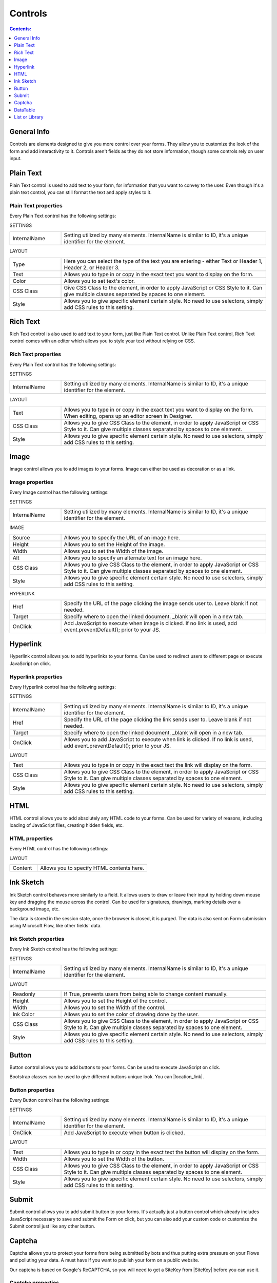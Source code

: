 Controls
==================================================

.. contents:: Contents:
 :local:
 :depth: 1
    
General Info
-------------------------------------------------------------
Controls are elements designed to give you more control over your forms. They allow you to customize the look of the form and add interactivity to it. 
Controls aren't fields as they do not store information, though some controls rely on user input.


Plain Text
-------------------------------------------------------------
Plain Text control is used to add text to your form, for information that you want to convey to the user. 
Even though it's a plain text control, you can still format the text and apply styles to it.

.. image:: ../images/designer/controls/PlainText.png
   :alt: Plain Text

Plain Text properties
~~~~~~~~~~~~~~~~~~~~~~~~~~~~~~~~~~~~~~~~~~~~~~~~~~
Every Plain Text control has the following settings:

SETTINGS

.. list-table::
    :widths: 10 40

    *   - InternalName
        - Setting utilized by many elements. InternalName is similar to ID, it's a unique identifier for the element.

LAYOUT

.. list-table::
    :widths: 10 40

    *   - Type
        - Here you can select the type of the text you are entering - either Text or Header 1, Header 2, or Header 3.
    *   - Text
        - Allows you to type in or copy in the exact text you want to display on the form.
    *   - Color
        - Allows you to set text's color.
    *   - CSS Class
        - Give CSS Class to the element, in order to apply JavaScript or CSS Style to it. Can give multiple classes separated by spaces to one element.
    *   - Style
        - Allows you to give specific element certain style. No need to use selectors, simply add CSS rules to this setting.

Rich Text
-------------------------------------------------------------
Rich Text control is also used to add text to your form, just like Plain Text control. 
Unlike Plain Text control, Rich Text control comes with an editor which allows you to style your text without relying on CSS.

.. image:: ../images/designer/controls/RichText.png
   :alt: Plain Text

Rich Text properties
~~~~~~~~~~~~~~~~~~~~~~~~~~~~~~~~~~~~~~~~~~~~~~~~~~
Every Plain Text control has the following settings:

SETTINGS

.. list-table::
    :widths: 10 40
        
    *   - InternalName
        - Setting utilized by many elements. InternalName is similar to ID, it's a unique identifier for the element.

LAYOUT

.. list-table::
    :widths: 10 40

    *   - Text
        - Allows you to type in or copy in the exact text you want to display on the form. When editing, opens up an editor screen in Designer.
    *   - CSS Class
        - Allows you to give CSS Class to the element, in order to apply JavaScript or CSS Style to it. Can give multiple classes separated by spaces to one element.
    *   - Style
        - Allows you to give specific element certain style. No need to use selectors, simply add CSS rules to this setting.

Image
-------------------------------------------------------------
Image control allows you to add images to your forms. Image can either be used as decoration or as a link.

.. image:: ../images/designer/controls/Image.png
   :alt: Image

Image properties
~~~~~~~~~~~~~~~~~~~~~~~~~~~~~~~~~~~~~~~~~~~~~~~~~~
Every Image control has the following settings:

SETTINGS

.. list-table::
    :widths: 10 40
        
    *   - InternalName
        - Setting utilized by many elements. InternalName is similar to ID, it's a unique identifier for the element.

IMAGE

.. list-table::
    :widths: 10 40

    *   - Source
        - Allows you to specify the URL of an image here.
    *   - Height
        - Allows you to set the Height of the image.
    *   - Width
        - Allows you to set the Width of the image.
    *   - Alt
        - Allows you to specify an alternate text for an image here.
    *   - CSS Class
        - Allows you to give CSS Class to the element, in order to apply JavaScript or CSS Style to it. Can give multiple classes separated by spaces to one element.
    *   - Style
        - Allows you to give specific element certain style. No need to use selectors, simply add CSS rules to this setting.

HYPERLINK

.. list-table::
    :widths: 10 40

    *   - Href
        - Specify the URL of the page clicking the image sends user to. Leave blank if not needed.
    *   - Target
        - Specify where to open the linked document. _blank will open in a new tab.
    *   - OnClick
        - Add JavaScript to execute when image is clicked. If no link is used, add event.preventDefault(); prior to your JS.

Hyperlink
-------------------------------------------------------------
Hyperlink control allows you to add hyperlinks to your forms. Can be used to redirect users to different page or execute JavaScript on click.

.. image:: ../images/designer/controls/Hyperlink.png
   :alt: Hyperlink

Hyperlink properties
~~~~~~~~~~~~~~~~~~~~~~~~~~~~~~~~~~~~~~~~~~~~~~~~~~
Every Hyperlink control has the following settings:

SETTINGS

.. list-table::
    :widths: 10 40
        
    *   - InternalName
        - Setting utilized by many elements. InternalName is similar to ID, it's a unique identifier for the element.
    *   - Href
        - Specify the URL of the page clicking the link sends user to. Leave blank if not needed.
    *   - Target
        - Specify where to open the linked document. _blank will open in a new tab.
    *   - OnClick
        - Allows you to add JavaScript to execute when link is clicked. If no link is used, add event.preventDefault(); prior to your JS.

LAYOUT

.. list-table::
    :widths: 10 40

    *   - Text
        - Allows you to type in or copy in the exact text the link will display on the form.
    *   - CSS Class
        - Allows you to give CSS Class to the element, in order to apply JavaScript or CSS Style to it. Can give multiple classes separated by spaces to one element.
    *   - Style
        - Allows you to give specific element certain style. No need to use selectors, simply add CSS rules to this setting.

HTML
-------------------------------------------------------------
HTML control allows you to add absolutely any HTML code to your forms. Can be used for variety of reasons, including loading of JavaScript files, creating hidden fields, etc.

.. image:: ../images/designer/controls/HTML.png
   :alt: HTML

HTML properties
~~~~~~~~~~~~~~~~~~~~~~~~~~~~~~~~~~~~~~~~~~~~~~~~~~
Every HTML control has the following settings:

LAYOUT

.. list-table::
    :widths: 10 40

    *   - Content
        - Allows you to specify HTML contents here.

Ink Sketch
-------------------------------------------------------------
Ink Sketch control behaves more similarly to a field. It allows users to draw or leave their input by holding down mouse key and dragging the mouse across the control.
Can be used for signatures, drawings, marking details over a background image, etc.

The data is stored in the session state, once the browser is closed, it is purged. The data is also sent on Form submission using Microsoft Flow, like other fields' data.

.. image:: ../images/designer/controls/InkSketch.png
   :alt: Ink Sketch

.. _designer-inksketch:

Ink Sketch properties
~~~~~~~~~~~~~~~~~~~~~~~~~~~~~~~~~~~~~~~~~~~~~~~~~~
Every Ink Sketch control has the following settings:

SETTINGS

.. list-table::
    :widths: 10 40
        
    *   - InternalName
        - Setting utilized by many elements. InternalName is similar to ID, it's a unique identifier for the element.

LAYOUT

.. list-table::
    :widths: 10 40

    *   - Readonly
        - If True, prevents users from being able to change content manually.
    *   - Height
        - Allows you to set the Height of the control.
    *   - Width
        - Allows you to set the Width of the control.
    *   - Ink Color
        - Allows you to set the color of drawing done by the user.
    *   - CSS Class
        - Allows you to give CSS Class to the element, in order to apply JavaScript or CSS Style to it. Can give multiple classes separated by spaces to one element.
    *   - Style
        - Allows you to give specific element certain style. No need to use selectors, simply add CSS rules to this setting.


Button
-------------------------------------------------------------
Button control allows you to add buttons to your forms. Can be used to execute JavaScript on click.

Bootstrap classes can be used to give different buttons unique look. You can |location_link|.

.. |location_link| raw:: html

   <a href="https://www.w3schools.com/bootstrap/bootstrap_ref_css_buttons.asp" target="_blank">read more here</a>

.. image:: ../images/designer/controls/Buttons.png
   :alt: Buttons

Button properties
~~~~~~~~~~~~~~~~~~~~~~~~~~~~~~~~~~~~~~~~~~~~~~~~~~
Every Button control has the following settings:

SETTINGS

.. list-table::
    :widths: 10 40
        
    *   - InternalName
        - Setting utilized by many elements. InternalName is similar to ID, it's a unique identifier for the element.
    *   - OnClick
        - Add JavaScript to execute when button is clicked.

LAYOUT

.. list-table::
    :widths: 10 40

    *   - Text
        - Allows you to type in or copy in the exact text the button will display on the form.
    *   - Width
        - Allows you to set the Width of the button.
    *   - CSS Class
        - Allows you to give CSS Class to the element, in order to apply JavaScript or CSS Style to it. Can give multiple classes separated by spaces to one element.
    *   - Style
        - Allows you to give specific element certain style. No need to use selectors, simply add CSS rules to this setting.

Submit
-------------------------------------------------------------
Submit control allows you to add submit button to your forms. 
It's actually just a button control which already includes JavaScript necessary to save and submit the Form on click, 
but you can also add your custom code or customize the Submit control just like any other button.

.. image:: ../images/designer/controls/Submit.png
   :alt: Submit

.. _designer-captcha:

Captcha
-------------------------------------------------------------
Captcha allows you to protect your forms from being submitted by bots and thus putting extra pressure on your Flows and polluting your data.
A must have if you want to publish your form on a public website. 

Our captcha is based on Google's ReCAPTCHA, so you will need to get a SiteKey from |SiteKey| before you can use it.

.. image:: ../images/designer/controls/Captcha.png
   :alt: Captcha

Captcha properties
~~~~~~~~~~~~~~~~~~~~~~~~~~~~~~~~~~~~~~~~~~~~~~~~~~
Every Captcha control has the following settings:

SETTINGS

.. list-table::
    :widths: 10 40
        
    *   - InternalName
        - Setting utilized by many elements. InternalName is similar to ID, it's a unique identifier for the element.
    *   - SiteKey
        - Your public key for the ReCAPTCHA. Get it |SiteKey|. 

LAYOUT

.. list-table::
    :widths: 10 40

    *   - Size
        - Allows you to select between Normal and Compact size for the Captcha.
    *   - Theme
        - Allows you to select between Light and Dark theme to better suit your form.

.. |SiteKey| raw:: html

   <a href="https://developers.google.com/recaptcha/intro" target="_blank">here</a>

.. _designer-datatable:

DataTable
-------------------------------------------------------------
DataTable is a control which allows you to add dynamic table to your forms. This control is based on |kendoGrid|.

You can set up how many columns the table has and their type, and the users will be able to add entries to this table.

Most configuration for DataTable can be done by editing individual column settings. To add a new column, simply click on the plus symbol:

.. image:: ../images/designer/controls/DataTableColumn.png
   :alt: Add column to DataTable

|

DataTable can be easily submitted to MS Flow and you can use its data as you see fit including creation of HTML tables or SharePoint items.

.. image:: ../images/designer/controls/DataTable.png
   :alt: DataTable

DataTable properties
~~~~~~~~~~~~~~~~~~~~~~~~~~~~~~~~~~~~~~~~~~~~~~~~~~
Every DataTable control has the following settings:

SETTINGS

.. list-table::
    :widths: 10 40
        
    *   - InternalName
        - Setting utilized by many elements. InternalName is similar to ID, it's a unique identifier for the element.

DataTable Column properties
~~~~~~~~~~~~~~~~~~~~~~~~~~~~~~~~~~~~~~~~~~~~~~~~~~
Every DataTable Column has the following settings:

SETTINGS

.. list-table::
    :widths: 10 40

    *   - Title
        - Allows to set the title of the column.
    *   - Type
        - Allows to select the type of the data for the column - can be either String, Number, Boolean, Date or Dropdown.
    *   - Required
        - Allows to set the column as mandatory for the record to be added.
    *   - InternalName
        - Setting utilized by many elements. InternalName is similar to ID, it's a unique identifier for the element.

LAYOUT

.. list-table::
    :widths: 10 40

    *   - Width
        - Allows you to set the Width of the column.

.. |kendoGrid| raw:: html

    <a href="https://docs.telerik.com/kendo-ui/api/javascript/ui/grid" target="_blank">kendoGrid</a>

.. _designer-listorlibrary:

List or Library
-------------------------------------------------------------
*This control is only available in Plumsail Forms for SharePoint*

List or Library is a control which allows you to view, edit, add or delete items or documents to related SharePoint List or Document Library from within the form.

This control is extremely powerful and versatile - it supports filtering, selecting root folder, uploading multiple documents at once and much more.

.. image:: ../images/designer/controls/ListOrLibrary.png
   :alt: List or Library control

List or Library properties
~~~~~~~~~~~~~~~~~~~~~~~~~~~~~~~~~~~~~~~~~~~~~~~~~~
Every List or Library control has the following settings:

SETTINGS

.. list-table::
    :widths: 10 40

    *   - DataSource
        - This setting allows you to select which List or Library will be used as Source, which View will be shown on the form.
          
          It also includes **Lookup Field** - if Source List has a lookup field to Parent list, items will automatically be filtered by it. 
          
          Newly created items will get automatically assigned with the current item ID in this Lookup. New Form needs to be saved first.

    *   - InternalName
        - Setting utilized by many elements. InternalName is similar to ID, it's a unique identifier for the element.
    *   - Readonly
        - Prevents user from being able to add new items, edit or delete existing ones.
    *   - RootFolder
        - Type in the name of the folder inside List or Library and user will only be able to see its contents inside the control.